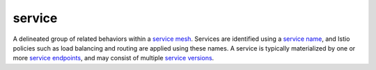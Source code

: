 service
==============================================

A delineated group of related behaviors within a `service
mesh </docs/reference/glossary/#service-mesh>`_. Services are
identified using a `service
name </docs/reference/glossary/#service-name>`_, and Istio policies
such as load balancing and routing are applied using these names. A
service is typically materialized by one or more `service
endpoints </docs/reference/glossary/#service-endpoint>`_, and may
consist of multiple `service
versions </docs/reference/glossary/#service-version>`_.
